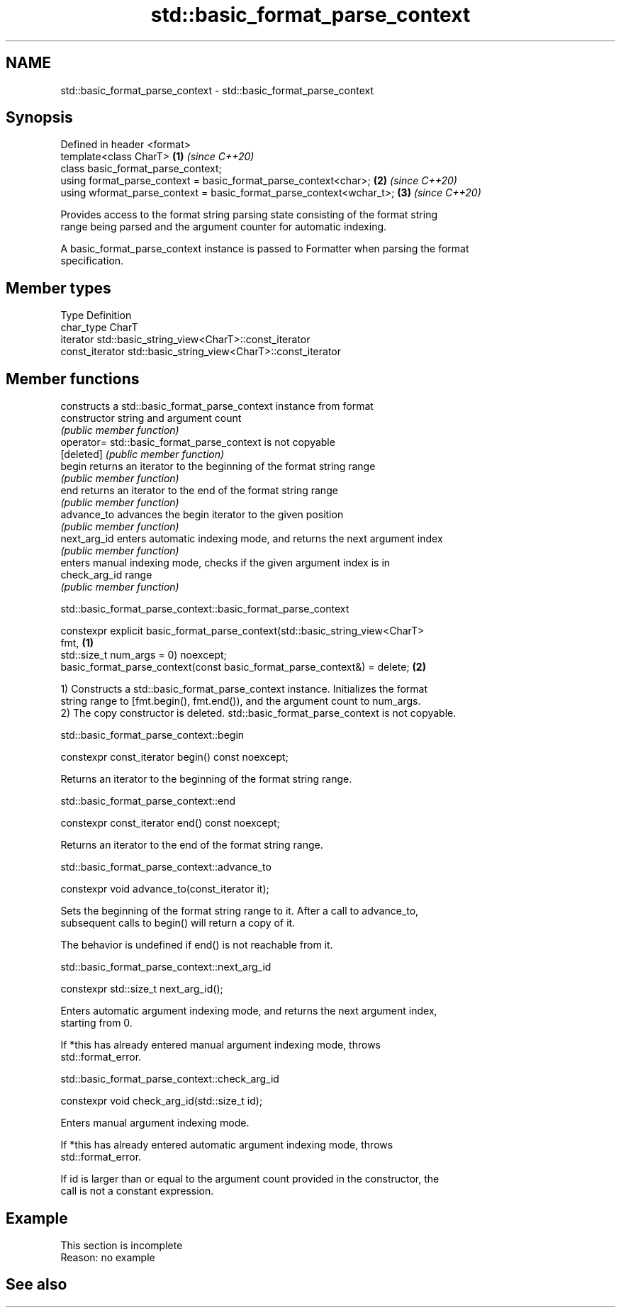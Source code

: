 .TH std::basic_format_parse_context 3 "2022.07.31" "http://cppreference.com" "C++ Standard Libary"
.SH NAME
std::basic_format_parse_context \- std::basic_format_parse_context

.SH Synopsis
   Defined in header <format>
   template<class CharT>                                              \fB(1)\fP \fI(since C++20)\fP
   class basic_format_parse_context;
   using format_parse_context = basic_format_parse_context<char>;     \fB(2)\fP \fI(since C++20)\fP
   using wformat_parse_context = basic_format_parse_context<wchar_t>; \fB(3)\fP \fI(since C++20)\fP

   Provides access to the format string parsing state consisting of the format string
   range being parsed and the argument counter for automatic indexing.

   A basic_format_parse_context instance is passed to Formatter when parsing the format
   specification.

.SH Member types

   Type           Definition
   char_type      CharT
   iterator       std::basic_string_view<CharT>::const_iterator
   const_iterator std::basic_string_view<CharT>::const_iterator

.SH Member functions

                 constructs a std::basic_format_parse_context instance from format
   constructor   string and argument count
                 \fI(public member function)\fP
   operator=     std::basic_format_parse_context is not copyable
   [deleted]     \fI(public member function)\fP
   begin         returns an iterator to the beginning of the format string range
                 \fI(public member function)\fP
   end           returns an iterator to the end of the format string range
                 \fI(public member function)\fP
   advance_to    advances the begin iterator to the given position
                 \fI(public member function)\fP
   next_arg_id   enters automatic indexing mode, and returns the next argument index
                 \fI(public member function)\fP
                 enters manual indexing mode, checks if the given argument index is in
   check_arg_id  range
                 \fI(public member function)\fP

std::basic_format_parse_context::basic_format_parse_context

   constexpr explicit basic_format_parse_context(std::basic_string_view<CharT>
   fmt,                                                                            \fB(1)\fP
   std::size_t num_args = 0) noexcept;
   basic_format_parse_context(const basic_format_parse_context&) = delete;         \fB(2)\fP

   1) Constructs a std::basic_format_parse_context instance. Initializes the format
   string range to [fmt.begin(), fmt.end()), and the argument count to num_args.
   2) The copy constructor is deleted. std::basic_format_parse_context is not copyable.

std::basic_format_parse_context::begin

   constexpr const_iterator begin() const noexcept;

   Returns an iterator to the beginning of the format string range.

std::basic_format_parse_context::end

   constexpr const_iterator end() const noexcept;

   Returns an iterator to the end of the format string range.

std::basic_format_parse_context::advance_to

   constexpr void advance_to(const_iterator it);

   Sets the beginning of the format string range to it. After a call to advance_to,
   subsequent calls to begin() will return a copy of it.

   The behavior is undefined if end() is not reachable from it.

std::basic_format_parse_context::next_arg_id

   constexpr std::size_t next_arg_id();

   Enters automatic argument indexing mode, and returns the next argument index,
   starting from 0.

   If *this has already entered manual argument indexing mode, throws
   std::format_error.

std::basic_format_parse_context::check_arg_id

   constexpr void check_arg_id(std::size_t id);

   Enters manual argument indexing mode.

   If *this has already entered automatic argument indexing mode, throws
   std::format_error.

   If id is larger than or equal to the argument count provided in the constructor, the
   call is not a constant expression.

.SH Example

    This section is incomplete
    Reason: no example

.SH See also

